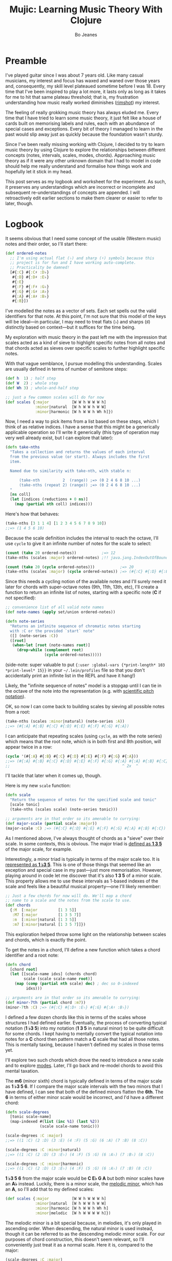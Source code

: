 #+TITLE: Mujic: Learning Music Theory With Clojure
#+AUTHOR: Bo Jeanes
#+EMAIL: me@bjeanes.com
#+STARTUP: showeverything
#+OPTIONS: toc:nil ^:{} creator:nil email:nil date:nil num:nil
#+PROPERTY: header-args:clojure :session *clj* :cache yes :results value silent :tangle "src/mujic.cljc"
#+HTML_HEAD_EXTRA: <link rel="stylesheet" href="app.css" type="text/css" />
#+HTML_HEAD_EXTRA: <script src="mujic.js"></script>

#+OPTIONS: html-link-use-abs-url:nil html-postamble:nil html-preamble:t
#+OPTIONS: html-scripts:nil html-style:nil html5-fancy:nil tex:nil
#+HTML_DOCTYPE: html5
#+HTML_CONTAINER: div

#+BEGIN_SRC clojure :exports none
  (ns mujic
    (:require [clojure.set :as set]
              [clojure.string :as str]
              #?(:cljs [reagent.core
                        :as r
                        :refer [render]]))
    #?@(:cljs [(:require-macros [mujic :refer [defintervals]])
               (:refer-clojure :exclude [atom])]))

  #?(:cljs
     (do (enable-console-print!)
         (def ratom r/atom))

     :clj
     (do
       (defmacro render [& args])
       (def ratom atom)))

  (declare note-series)

  ;; Some global state to keep all the interactive components using the same key
  ;; or tonic
  (def tonic (ratom :C))
  (def key tonic)

  (defn- get-selected-key [event]
    (-> event
        .-target
        .-selectedOptions
        (aget 0)
        .-value
        keyword))

  (defn- key-selector-on-change [event]
    (reset! key (get-selected-key event)))

  (defn key-selector-component
    "Render a re-usable widget that selects the key or tonic for the interactive example.
     Adjusts the key for the entire page (i.e. global state)."
    []
    (letfn [(option-fn [note] [:option {:value note} (name note)])]
      (let [notes (take 12 (note-series :C))
            notes (map first notes) ; TODO handle C#/Db distinctions better
            options (map option-fn notes)]
        [:div {:style {:text-align "center"}}
         (into [:select {:value @key
                         :style {:padding "auto"}
                         :on-change key-selector-on-change}]
               options)])))
#+END_SRC

* Preamble

I've played guitar since I was about 7 years old. Like many casual musicians, my
interest and focus has waxed and waned over those years and, consequently, my
skill level plateaued sometime before I was 18. Every time that I've been
inspired to play a lot more, it lasts only as long as it takes for me to hit
that same plateau threshold; that is, my frustration understanding how music
really worked diminishes ([[https://en.wikipedia.org/wiki/Diminished_triad][rimshot]]) my interest.

The feeling of really grokking music theory has always eluded me. Every time
that I have tried to learn some music theory, it just felt like a house of cards
built on memorising labels and rules, each with an abundance of special cases
and exceptions. Every bit of theory I managed to learn in the past would slip
away just as quickly because the foundation wasn't sturdy.

Since I've been really missing working with Clojure, I decided to try to learn
music theory by using Clojure to explore the relationships between different
concepts (notes, intervals, scales, modes, chords). Approaching music theory as
if it were any other unknown domain that I had to model in code should help me
really understand and formalise how things work and hopefully let it stick in my
head.

This post serves as my logbook and worksheet for the experiment. As such, it
preserves any understandings which are incorrect or incomplete and subsequent
re-understandings of concepts are appended. I will retroactively edit earlier
sections to make them clearer or easier to refer to later, though.

* Logbook

It seems obvious that I need some concept of the usable (Western music) notes
and their order, so I'll start there:

#+BEGIN_SRC clojure
  (def ordered-notes
    ;; I'm using actual flat (♭) and sharp (♯) symbols because this
    ;; project is for fun and I have working auto-complete.
    ;; Practicality be damned!
    [#{:C} #{:C♯ :D♭}
     #{:D} #{:D♯ :E♭}
     #{:E}
     #{:F} #{:F♯ :G♭}
     #{:G} #{:G♯ :A♭}
     #{:A} #{:A♯ :B♭}
     #{:B}])
#+END_SRC

I've modelled the notes as a vector of sets. Each set spells out the valid
identifiers for that note. At this point, I'm not sure that this model of the
keys will be ideal---in particular, I may need to treat flats (♭) and sharps (♯)
distinctly based on context---but it suffices for the time being.

My exploration with music theory in the past left me with the impression that
scales acted as a kind of sieve to highlight specific notes from all notes and
that chords acted as sieves over specific scales to further highlight specific
notes.

With that vague semblance, I pursue modelling this understanding. Scales are
usually defined in terms of number of semitone steps:

#+BEGIN_SRC clojure
  (def h  1) ; half step
  (def W  2) ; whole step
  (def Wh 3) ; whole-and-half step

  ;; just a few common scales will do for now
  (def scales {:major          [W W h W W W h]
               :minor|natural  [W h W W h W W]
               :minor|harmonic [W h W W h Wh h]})
#+END_SRC

#+BEGIN_SRC clojure :exports none
  (declare take-nths)

  (let [note-width 70
        lbls {1 "H" 2 "W" 3 "W+H"}
        height 40]

    (letfn [(g
              ([attrs grouped] (into [:g attrs] grouped))
              ([grouped] (g {} grouped)))

            (scale-step-svg-component
              [rel abs]

              (let [lbl (get lbls rel rel)
                    rel (* note-width rel)
                    abs (* note-width abs)
                    lbl-x (/ rel 2)
                    gap (* 0.1 note-width)]

                [:g {:transform (str "translate(" abs " 0)")}
                 [:text {:text-anchor "middle"
                         :x lbl-x}
                  lbl]
                 [:line {:stroke "black"
                         :x1 gap :x2 (- rel gap)
                         :y1 0 :y2 0}]]))

            (scale-steps-svg-component
              [scale]
              (let [relative (scales @scale)               ; (2 2 1 2 2 2 1)
                    absolute (take-nths relative (range))] ; (0 2 4 5 ...)
                (g (map (fn [rel abs]
                          [scale-step-svg-component
                           rel abs])
                        relative
                        absolute))))

            (scale-notes-svg-component []
              (let [notes (take 13 (note-series @tonic))
                    ;; TODO handle C#/Db distinctions better
                    notes (map first notes)]
                (g (map-indexed #(vector :text
                                         {:x (* note-width %1)}
                                         (name %2))
                                notes))))

            (scales-sieve-svg-component
              [scale]
              [:svg {:width "100%"
                     :height height
                     :viewBox [0 0 (* 13 note-width) height]}
               [scale-notes-svg-component]
               [scale-steps-svg-component scale]])

            (scale-selector-component [scale]
              (let [name (name @scale) ; doesn't include namespace, so:
                    ns (namespace @scale)
                    val (if ns (str ns "/" name) name)]
                [:div {:style {:text-align "center"}}
                 [:select {:value val
                           :on-change #(reset! scale (get-selected-key %)) }
                  [:option {:value "major"} "Major"]
                  [:option {:value "minor|natural"} "Natural Minor"]
                  [:option {:value "minor|harmonic"} "Harmonic Minor"]]])) ]

      (defn scales-sieve-component []
        (let [scale (ratom :major)]
          (fn []
            [:div
             [key-selector-component]
             [scale-selector-component scale]
             [scales-sieve-svg-component scale]])))))
#+END_SRC

#+BEGIN_HTML
<div id="scales-sieve-component"></div>
#+END_HTML

Now, I need a way to pick items from a list based on these steps, which I think
of as relative indices. I have a sense that this might be a generically
applicable operation so I'll write it generically (this type of operation may
very well already exist, but I can explore that later):

#+BEGIN_SRC clojure
  (defn take-nths
    "Takes a collection and returns the values of each interval
    from the previous value (or start). Always includes the first
    item.

    Named due to similarity with take-nth, with stable n:

        (take-nth          2  (range)) ;=> (0 2 4 6 8 10 ...)
        (take-nths (repeat 2) (range)) ;=> (0 2 4 6 8 10 ...)
    "
    [ns coll]
    (let [indices (reductions + 0 ns)]
      (map (partial nth coll) indices)))
#+END_SRC

Here's how that behaves:

#+BEGIN_SRC clojure
  (take-nths [3 1 1 4] [1 2 3 4 5 6 7 8 9 10])
  ;;=> (1 4 5 6 10)
#+END_SRC

Because the scale definition includes the interval to reach the octave, I'll use
=cycle= to give it an infinite number of notes for the scale to select:

#+BEGIN_SRC clojure
  (count (take 20 ordered-notes))           ;=> 12
  (take-nths (scales :major) ordered-notes) ;!! java.jang.IndexOutOfBoundsException

  (count (take 20 (cycle ordered-notes)))           ;=> 20
  (take-nths (scales :major) (cycle ordered-notes)) ;=> (#{:C} #{:D} #{:E} #{:F} #{:G} #{:A} #{:B} #{:C})
#+END_SRC

Since this needs a cycling notion of the available notes and I'll surely need it
later for chords with super-octave notes (9th, 11th, 13th, etc), I'll create a
function to return an infinite list of notes, starting with a specific note (*C*
if not specified):

#+BEGIN_SRC clojure
  ;; convenience list of all valid note names
  (def note-names (apply set/union ordered-notes))

  (defn note-series
    "Returns an infinite sequence of chromatic notes starting
    with :C or the provided `start` note"
    ([] (note-series :C))
    ([root]
     (when-let [root (note-names root)]
       (drop-while (complement root)
                   (cycle ordered-notes)))))
#+END_SRC

(side-note: super valuable to put ={:user :global-vars {*print-length* 103
*print-level* 15}}= in your =~/.lein/profiles= file so that you don't
accidentally print an infinite list in the REPL and have it hang!)

Likely, the "infinite sequence of notes" model is a stopgap until I can tie in
the octave of the note into the representation (e.g. with [[https://en.wikipedia.org/wiki/Scientific_pitch_notation][scientific pitch
notation]]).

OK, so now I can come back to building scales by sieving all possible notes from
a root:

#+BEGIN_SRC clojure :results output
  (take-nths (scales :minor|natural) (note-series :A))
  ;;=> (#{:A} #{:B} #{:C} #{:D} #{:E} #{:F} #{:G} #{:A})
#+END_SRC

I can anticipate that repeating scales (using =cycle=, as with the note series)
which means that the root note, which is in both first and 8th position, will
appear twice in a row:

#+BEGIN_SRC clojure
  (cycle '(#{:A} #{:B} #{:C} #{:D} #{:E} #{:F} #{:G} #{:A}))
  ;;=> (#{:A} #{:B} #{:C} #{:D} #{:E} #{:F} #{:G} #{:A} #{:A} #{:B} #{:C} ...)
  ;;                                                 ^ 2x  ^
#+END_SRC

I'll tackle that later when it comes up, though.

Here is my new =scale= function:

#+BEGIN_SRC clojure
  (defn scale
    "Return the sequence of notes for the specified scale and tonic"
    [scale tonic]
    (take-nths (scales scale) (note-series tonic)))

  ;; arguments are in that order so its amenable to currying:
  (def major-scale (partial scale :major))
  (major-scale :C) ;=> (#{:C} #{:D} #{:E} #{:F} #{:G} #{:A} #{:B} #{:C})
#+END_SRC

As I mentioned above, I've always thought of chords as a "sieve" over their
scale. In some contexts, this is obvious. The major triad is [[http://www.smithfowler.org/music/Chord_Formulas.htm][defined as *1 3 5*]]
of the major scale, for example.

Interestingly, a minor triad is typically in terms of the major scale too. It is
[[http://www.smithfowler.org/music/Chord_Formulas.htm][represented as *1 ♭3 5*]]. This is one of those things that seemed like an
exception and special case in my past---just more memorisation. However, playing
around in code let me discover that it's also *1 3 5* of a minor scale. This
property allows me to use these intervals as 1-based indexes of the scale and
feels like a beautiful musical property---one I'll likely remember:

#+BEGIN_SRC clojure
  ;; Just a few chords for now will do. We'll map a chord
  ;; name to a scale and the notes from the scale to use.
  (def chords
    {:M  [:major         [1 3 5]]
     :M7 [:major         [1 3 5 7]]
     :m  [:minor|natural [1 3 5]]
     :m7 [:minor|natural [1 3 5 7]]})
#+END_SRC

This exploration helped throw some light on the relationship between scales and
chords, which is exactly the point.

To get the notes in a chord, I'll define a new function which takes a chord
identifier and a root note:

#+BEGIN_SRC clojure
  (defn chord
    [chord root]
    (let [[scale-name idxs] (chords chord)
          scale (scale scale-name root)]
      (map (comp (partial nth scale) dec) ; dec so 0-indexed
           idxs)))

  ;; arguments are in that order so its amenable to currying:
  (def minor-7th (partial chord :m7))
  (minor-7th :C) ;=> (#{:C} #{:D♯ :E♭} #{:G} #{:A♯ :B♭})
#+END_SRC

I defined a few dozen chords like this in terms of the scales whose structures I
had defined earlier. Eventually, the process of converting typical notation (*1
♭3 5*) into my notation (*1 3 5* in natural minor) to be quite difficult for
some chords. I kept having to mentally convert the typical notation into notes
for a *C* chord then pattern match a *C* scale that had all those notes. This is
mentally taxing, because I haven't defined my scales in those terms yet.

I'll explore two such chords which drove the need to introduce a new scale and
to explore [[https://en.wikibooks.org/wiki/Music_Theory/Modes][modes]]. Later, I'll go back and re-model chords to avoid this mental
taxation.

The *m6* (minor sixth) chord is typically defined in terms of the major scale as
*1 ♭3 5 6*. If I compare the major scale intervals with the two minors that I
have defined, I can see that both of the defined minors flatten the *6th*. The
*6* in terms of either minor scale would be incorrect, and I'd have a different
chord:

#+BEGIN_SRC clojure
  (defn scale-degrees
    [tonic scale-name]
    (map-indexed #(list (inc %1) (last %2))
                 (scale scale-name tonic)))

  (scale-degrees :C :major)
  ;;=> ((1 :C) (2 :D) (3 :E) (4 :F) (5 :G) (6 :A) (7 :B) (8 :C))

  (scale-degrees :C :minor|natural)
  ;;=> ((1 :C) (2 :D) (3 :E♭) (4 :F) (5 :G) (6 :A♭) (7 :B♭) (8 :C))

  (scale-degrees :C :minor|harmonic)
  ;;=> ((1 :C) (2 :D) (3 :E♭) (4 :F) (5 :G) (6 :A♭) (7 :B) (8 :C))
#+END_SRC

*1 ♭3 5 6* from the major scale would be *C E♭ G A* but both minor scales have
an *A♭* instead. Luckily, there is a minor scale, the [[https://en.wikipedia.org/wiki/Minor_scale#Melodic_minor_scale][melodic minor]], which has
an *A*, so I'll add that to my defined scales:

#+BEGIN_SRC clojure
  (def scales {:major          [W W h W W W h]
               :minor|natural  [W h W W h W W]
               :minor|harmonic [W h W W h Wh h]
               :minor|melodic  [W h W W W W h]})
#+END_SRC

The melodic minor is a bit special because, in melodies, it's only played in
ascending order. When descending, the natural minor is used instead, though it
can be referred to as the descending melodic minor scale. For our purposes of
chord construction, this doesn't seem relevant, so I'll conveniently just treat
it as a normal scale. Here it is, compared to the major:

#+BEGIN_SRC clojure
  (scale-degrees :C :major)
  ;;=> ((1 :C) (2 :D) (3 :E) (4 :F) (5 :G) (6 :A) (7 :B) (8 :C))

  (scale-degrees :C :minor|melodic)
  ;;=> ((1 :C) (2 :D) (3 :E♭) (4 :F) (5 :G) (6 :A) (7 :B) (8 :C))
#+END_SRC

Note the 6th note is natural (♮ not ♭ or ♯). After all that work, I can finally
add the *m6* chord to the chord definitions:

#+BEGIN_SRC clojure
  (def chords
    {:M  [:major         [1 3 5]]
     :M7 [:major         [1 3 5 7]]
     :m  [:minor|natural [1 3 5]]
     :m7 [:minor|natural [1 3 5 7]]
     ;; ...
     :m6 [:minor|melodic [1 3 5 6]]})
#+END_SRC

The next chord that I struggled with is the *M7♯11*. The 11th degree of a
[[https://en.wikipedia.org/wiki/Diatonic_scale][diatonic scale]] (7-note scales) is the same note as the 4th, just an octave
higher. So to tackle a *M7♯11* chord, I need a scale which has a *♯4* in it. I
sat down at the piano and played a major scale with a sharpened 4th to see how
it sounded. It was nice! A combination of my foggy memory of [[https://en.wikibooks.org/wiki/Music_Theory/Modes][modes]] and some
Wikipedia spelunking led me to the [[https://en.wikipedia.org/wiki/Lydian_mode][lydian mode]], which is a major scale with a
*♯4*. Perfect.

It turns out that modes can be thought of as "rotations" of an existing scale.
That is, rotating the C major scale (*C D E F G A B*) a degree gives a new scale
with the same notes (*D E F G A B C*). Typically, when modes are mentioned, the
modes based on the 7 degrees of a major scale are implied, though they can be
based on other scales, [[https://en.wikipedia.org/wiki/Jazz_scale#Modes_of_the_melodic_minor_scale][such as the melodic minor scale]] or [[http://docs.solfege.org/3.22/C/scales/har.html][harmonic minor scale]].
Since this definition seems important and interesting, instead of writing out
all the modes as I have done for other scales, it seems relevant and important
to encode this relationship between modes and scales in code.

After a few iterations, I came up with some generic functions (prior
implementations likely exist):

#+BEGIN_SRC clojure
  (defn rotate
    "Moves n elements in s from the front to the back."
    [n s]
    (let [shift (mod n (count s))]
      (concat (drop shift s)
              (take shift s))))

  (defn rotations
    "Returns a sequence generated by rotating finite
    sequence s repeatedly until the original order is
    encountered."
    [s]
    (take (count s)
          (iterate (partial rotate 1) s)))
#+END_SRC

They work like so:

#+BEGIN_SRC clojure
  (rotate 1 [:a :b :c :d])  ;=> (:b :c :d :a)
  (rotations [:a :b :c :d]) ;=> ([:a :b :c :d] (:b :c :d :a) (:c :d :a :b) (:d :a :b :c))
  (scales :major)           ;=> [2 2 1 2 2 2 1]
  (rotations (scales :major))
  ;;=> ([2 2 1 2 2 2 1] (2 1 2 2 2 1 2) (1 2 2 2 1 2 2) (2 2 2 1 2 2 1) (2 2 1 2 2 1 2) (2 1 2 2 1 2 2) (1 2 2 1 2 2 2))
#+END_SRC

I'm going to add these modes to the =scales= list in a way that reflects this
relationship:

#+BEGIN_SRC clojure
  (def scales
    (let [scales {:major          [W W h W W W h]
                  :minor|natural  [W h W W h W W]
                  :minor|harmonic [W h W W h Wh h]
                  :minor|melodic  [W h W W W W h]}
          modes (zipmap [:mode|ionian :mode|dorian :mode|phrygian
                         :mode|lydian :mode|mixolydian :mode|aeolian
                         :mode|locrian]
                        (rotations (scales :major)))]
      (merge scales modes)))
#+END_SRC

Astute readers might realise that the =:minor|natural= and =:mode|aeolian=
actually have the same associated definition now. The natural minor is the 6th
degree mode of the major scale. It's rewarding to have read about that and then
see it accidentally fall out of the model I've created. That relationship might
actually stick in my head now.

All of that work was so that I could encode the *M7♯11* chord, so I'll do that
finally:

#+BEGIN_SRC clojure
  (def chords
    {:M     [:major         [1 3 5]]
     :M7    [:major         [1 3 5 7]]
     :m     [:minor|natural [1 3 5]]
     :m7    [:minor|natural [1 3 5 7]]
     ;; ...
     :m6    [:minor|melodic [1 3 5 6]]
     :M7♯11 [:mode|lydian   [1 3 5 7 11]]})
#+END_SRC

At this point, it has become apparent to me that, while defining chords in terms of
their scales taught me a lot about the relationship between them, it doesn't
help me compare chords mentally because I have to think too hard about the
scales (which I only know on paper). If I can factor out the indirection so that
all chords are defined in the same absolute space, it would be an improvement.

I could define everything in terms of the major scale, as is often done, but I
really like thinking about the intervals as indexes in a space of notes.
Defining them in terms of one specific scale means a lot of complexity around
dealing with sharps and flats and other accidentals. Instead, I can define both
chords and scales in terms of absolute distances from a starting note.

I've found the representation used up until now to be extremely helpful so as I
move on, I'll be thinking about how I can later /generate/ those previous
representations when needed.

Writing the chords out as pitch intervals (i.e. number of half steps) instead of
as scale degrees will allow easy comparison of chords based on different scales.
Intervals describe the distance between two pitches (in terms of physics, they
are ratios between the frequencies of each pitch). This means we could use it to
describe all scales in terms of the intervals between each note and its tonic
note or the previous note. We can also describe all chords in the same fashion.
This seems like a useful internal representation of these concepts, from which
the prior representations can be derived anyway.

In fact, my scales are already defined in this way, though I am representing
them relatively instead of absolutely and indirectly converting them /to/ an
absolute representation (inside =take-nths=):

#+BEGIN_SRC clojure
  (reductions + 0 [W W h W W W h]) ;=> (0 2 4 5 7 9 11 12)
#+END_SRC

I then pluck those absolute half step counts from a chromatic series of notes to
get the final scale:

#+BEGIN_SRC clojure
  (map (partial nth (note-series :C)) '(0 2 4 5 7 9 11 12))
  ;;=> (#{:C} #{:D} #{:E} #{:F} #{:G} #{:A} #{:B} #{:C})
#+END_SRC

This strategy can work for chords too!

#+BEGIN_SRC clojure
  ;; Am chord
  (map (partial nth (note-series :A)) [0 3 7]) ;=> (#{:A} #{:C} #{:E})

  ;; G♯M7
  (map (partial nth (note-series :G♯)) [0 4 7 11]) ;=> (#{:G♯ :A♭} #{:C} #{:D♯ :E♭} #{:G})
#+END_SRC

Next, I want to write out a chord definition list in this fashion and adjust my
=chord= function appropriately. However, these magic numbers aren't very
meaningful by themselves and they don't reveal much about the nature of music.
I'd rather reference them by name so that the significance of the difference
between chords is shown most effectively.

There are 12 half steps between a note and its octave note (13 if you count the
1:1 interval between a note and itself). These intervals are named by their
*degree* (first/unison, second, ..., eighth/octave) and their *quality* (major,
minor, and perfect). Some degrees are perfect, while some degrees have both a
major and a minor quality. This doesn't make immediate sense and seems
arbitrary.

Here are the two octaves worth of intervals (note that the second octave just
repeats the pattern of qualities) for us to think about.

/Simple/ intervals are those within a single octave:

| ½ Steps   | 0   | 1   | 2 | 3   | 4 | 5   | 6  | 7   | 8   | 9 | 10  | 11 | 12  |
|-----------+-----+-----+---+-----+---+-----+----+-----+-----+---+-----+----+-----|
| *Degree*  | 1st | 2nd |   | 3rd |   | 4th | -  | 5th | 6th |   | 7th |    | 8th |
| *Quality* | P   | m   | M | m   | M | P   | TT | P   | m   | M | m   |  M | P   |

/(I'll come to the *TT* interval at 6 half steps, later...)/

/Compound/ intervals are those that span more than one octave:

| ½ Steps   | 12  | 13  | 14 | 15   | 16 | 17   | 18 | 19   | 20   | 21 | 22   | 23 | 24   |
|-----------+-----+-----+----+------+----+------+----+------+------+----+------+----+------|
| *Degree*  | 8th | 9th |    | 10th |    | 11th | -  | 12th | 13th |    | 14th |    | 15th |
| *Quality* | P   | m   |  M | m    |  M | P    | -  | P    | m    |  M | m    |  M | P    |

I'm going to define symbols for these interval names with the half step count as
the value. I'm going to use a macro so that I can organize the symbols visually
in a way that currently makes sense to me:

#+BEGIN_SRC clojure
  #?(:clj (defmacro defintervals
            [& names]
            `(do
               (def ~'interval-names '[~@names])
               ~@(map-indexed #(when-not (= '_ %2)
                                 (list 'def %2 %1))
                              names))))

  (defintervals
    ;; simple
       P1
     m2   M2
     m3   M3
       P4
       TT     ; tritone
       P5
     m6   M6
     m7   M7
       P8

    ;; compound
     m9   M9
    m10   M10
       P11
        _     ; nameless?
       P12
    m13   M13
    m14   M14
       P15)

  M2 ;=> 2
#+END_SRC

If you don't understand macros, don't worry. See below to see how the macro is
/expanded/ by the compiler, so you can understand what I could have written
instead:

#+BEGIN_SRC clojure :results output replace code :exports results :tangle no
  (let [form '(defintervals a b _ c)
        expanded (macroexpand form)]
    (print ";; ")
    (prn form)
    (list 'comment expanded))
#+END_SRC

#+RESULTS[abea0fa4e5e21c5761923a6f25e261dbb2a17cc0]:
#+BEGIN_SRC clojure
  ;; (defintervals a b _ c)
  (comment
   (do
    (def interval-names '[a b _ c])
    (def a 0)
    (def b 1)
    nil
    (def c 3)))
#+END_SRC

Between the prior text and the following text, I spent about a day trying to
really grok intervals. The idea of the number of halfsteps between two notes is
obvious to understand, but the significance of the names applied to them is not.
It seemed to me like more learn-by-rote and memorising special cases than I am
comfortable with. Most explanations for the names were tautological without
prior knowledge---"a major interval becomes a minor interval when inverted"
doesn't actually reveal what it means to be major or minor in the first place!

I tried to think about these intervals in terms of the scales I had already
represented in code, and came up with what seemed like a rule of thumb and a use
mnemonic:

#+BEGIN_QUOTE
  Minor intervals are those which only appear in some minor scale. Of the
  remaining, the major intervals are those which appear in the major scale but
  only in some or no minor scale. Perfect intervals are those of the remaining
  which always appear in both.
#+END_QUOTE

Unfortunately, after thinking about it some more, this didn't fit. The *minor
second* interval is not in any common minor scale. There isn't even a scale I
can find which has just *♭2 ♭3 ♭6 ♭7* (though one might still exist).
Furthermore, the interval between *perfect fourth* and *perfect fifth* isn't in
either the major scale or a minor scale. It doesn't even have a *degree* or
*quality*! What is going on‽

Luckily, I finally stumbled on [[http://music.stackexchange.com/a/30413/21702][an explanation]] that provided insight instead of
yielding even more questions.

The intervals from the root in an /ascending/ major scale form the major and
perfect intervals. The intervals from the octave in a /descending/ major scale
form the minor and perfect intervals. Perfect intervals are in both and the
majors/minors are in the ascending/descending, respectively. At the heart of
this is the concept of [[https://en.wikipedia.org/wiki/Interval_(music)#Inversion][inversions]]. In this context, it's raising the lowest or
lowering the highest notes in an interval (e.g. *C→F* to *F→C*). An inverted
*M7* interval (*C→B*) is a *m2* (*B→C*). The perfect intervals remain perfect (a
*P5* becomes a *P4* and vice versa while the *P1* becomes *P8* and vice versa).
That middle tone (6 half steps) which has no degree in the table above is called
the [[https://en.wikipedia.org/wiki/Tritone][Tritone]]. It's special because it is directly in the middle of the chromatic
12 steps, which means its inversion is the same interval (*C→F♯* is the same
number of half steps as *F♯→C*). It also doesn't appear (relative to the tonic
or octave) in either the ascending or descending major scale, like the rest.

Here's an example in terms of the *C Major* scale:

| Interval  | C1 | D  | E  | F  | /(F♯)/ | G  | A  | B  | C2 |
|-----------+----+----+----+----+--------+----+----+----+----|
| *from C1* | P1 | M2 | M3 | P4 | /(TT)/ | P5 | M6 | M7 | P8 |
| *to C2*   | P8 | m7 | m6 | P5 | /(TT)/ | P4 | m3 | m2 | P1 |

#+BEGIN_SRC clojure :exports none
  (defn intervals-in-major-scale-component []
    (let [major (partial scale :major)
          fmt (fn [t] (str/join "/" (map name t)))]
      (fn []
        (let [scale (major @tonic)
              tri-tone (nth (note-series @tonic) 6)
              [front back] (split-at 4 scale)]
          [:div
           [key-selector-component]
           [:table
            [:thead
             [:tr
              [:th "Interval"]
              [:th (fmt (nth scale 0)) [:sub 1]]
              [:th (fmt (nth scale 1))]
              [:th (fmt (nth scale 2))]
              [:th (fmt (nth scale 3))]
              [:th [:i (str "(" (fmt tri-tone) ")")]]
              [:th (fmt (nth scale 4))]
              [:th (fmt (nth scale 5))]
              [:th (fmt (nth scale 6))]
              [:th (fmt (nth scale 7)) [:sub 2]]]
             #_(vec (concat [:tr [:th "Interval"]]
                            (map fmt front)
                            [(fmt tri-tone)]
                            (map fmt back)))]]]))))
#+END_SRC

#+BEGIN_HTML
<div id="intervals-in-major-scale-component">
</div>
#+END_HTML

/(Note: the *F♯* tritone is obviously not in the scale but including it here is
helpful to see the structural symmetry and to cover all the interval types.)/

So that's cool. I feel like I've unlocked a nice, consistent, explainable
property of intervals---exactly the kind of thing I personally need to learn and
remember concepts.

I feel like I should come back to some code now, so I'm going to try to see if I
understand the concept of an interval inversion:

#+BEGIN_SRC clojure
  (defn invert* [t] (- P8 t))
  (def invert (comp interval-names invert*))

  (invert* m3) ;=> 9
  (invert m3)  ;=> M6
  (invert P4)  ;=> P5
  (invert TT)  ;=> TT

  (defn inversion?
    [t1 t2]
    (= t1 (invert* t2)))

  (inversion? P4 P5) ;=> true
  (inversion? m2 M7) ;=> true
  (inversion? M7 m2) ;=> true
  (inversion? m2 M2) ;=> false
#+END_SRC

That seems right. According to [[http://www.thecipher.com/inversions-intervals_2.html][this article]], compound intervals invert
differently. That is, they simply transpose down an octave (e.g. M9→M2), which
means a compound inversion is not symmetrical. So, a very minor adjustment is
needed:

#+BEGIN_SRC clojure
  (defn invert [t] (interval-names (Math/abs (- P8 t))))
#+END_SRC

From my reading about intervals, I've determined that there are multiple names
for the numeric intervals and taht the correct name to use is entirely dependent
on context. Nonetheless, I'll leave this as is and move on.

All of this dancing around interval names was so that my chords could be defined
with named intervals, so that's next:

#+BEGIN_SRC clojure
  (def R P1) ; reads nicer in this context

  (def chords
    {:M       [R M3 P5]    ; ... previously [:major [1 3 5]]
     :m       [R m3 P5]    ; ... previously [:minor [1 3 5]]
     :m6      [R m3 P5 M6] ; ... etc

     ;;; Some 7th chords for fun
     :7       [R M3 P5 m7] ; major/minor (major triad + minor 7th)    "dominant 7th"
     :M7      [R M3 P5 M7] ; major/major (major triad + major 7th)    "major 7th"
     :m7      [R m3 P5 m7] ; minor/minor (minor triad + minor 7th)    "minor 7th"
     :m|M7    [R m3 P5 M7] ; minor/major (minor triad + major 7th)
     })
#+END_SRC

I also need to adjust the =chord= function to use the new representation.
Fortunately, it gets even simpler:

#+BEGIN_SRC clojure
  (defn chord
    [name root]
    (map (partial nth (note-series root))
         (chords name)))

  (chord :m7 :C) ;=> (#{:C} #{:D♯ :E♭} #{:G} #{:A♯ :B♭})
#+END_SRC

Now, I'm curious if I can get back to my scale-based representation of chords. I
should be able to filter the scales by ones that include the notes of the chord,
then return the indexes of those notes in the scale, along with the scale name.

First, I'll need to convert the scales to absolute intervals:

#+BEGIN_SRC clojure
  (defn map-values
    [f m]
    (into {}
          (map (fn [[k v]] [k (f v)])
               m)))

  (def interval-scales (map-values (partial reductions + 0) scales))

  interval-scales ;=> {:mode|aeolian (0 2 3 5 7 8 10 12), ...}

  (def named-interval-scales (map-values (partial map interval-names) interval-scales))

  named-interval-scales ;=> {:mode|aeolian (P1 M2 m3 P4 P5 m6 m7 P8), ...}
#+END_SRC

Then, I need to filter the scales by whether or not it includes the chord's
intervals:

#+BEGIN_SRC clojure
  (defn chord-in-scale?
    [chord scale]
    (every? (set (interval-scales scale))
            (chords chord)))

  (chord-in-scale? :M :major) ;=> true
  (chord-in-scale? :m :minor) ;=> false
#+END_SRC

Neat! This function acts poorly if given arguments without definitions, but I'm
not worrying about that level of correctness right now, because I expect a level
of churn with all this code as my understanding of the concepts evolves.

Now, let's find scale representations for a chord!

#+BEGIN_SRC clojure
  (defn scales-for-chord
    [chord]
    (into {}
          (for [[s ints] interval-scales
                :when (chord-in-scale? chord s)]
            [s (map (comp inc #(.indexOf ints %))
                    (chords chord))])))

  (scales-for-chord :M)    ;=> {:mode|ionian (1 3 5), :major (1 3 5) ...}
  (scales-for-chord :m)    ;=> {:mode|aeolian (1 3 5), :minor|natural (1 3 5), ...}
  (scales-for-chord :7)    ;=> {:mode|mixolydian (1 3 5 7)}
  (scales-for-chord :m|M7) ;=> {:minor|melodic (1 3 5 7), :minor|harmonic (1 3 5 7)}
#+END_SRC

Let's get all the matching scales for all our chords!

#+BEGIN_SRC clojure
  (def scale-chords
    (map-values scales-for-chord
                (map (fn [[k _]] [k k])
                     chords)))

  scale-chords
  ;;=> {:M {:mode|ionian (1 3 5), ...}, :m|M7 {:minor|melodic (1 3 5 7), ...}, ...}
#+END_SRC

* Future

- generate chord charts dynamically by applying notes to the fretboard
  with constraints (how wide can a hand stretch, how many fingers exist, which
  strings can be muted, etc)

  #+BEGIN_SRC clojure
    ;; a 24-fret guitar fretboard of notes
    (def guitar
      (map (comp (partial take 24) note-series)
           [:E :A :D :G :B :E]))
  #+END_SRC

- interactive visualisations (circle of fifths)
- representing chords

  - as intervals as applied to all known scales
  - as absolute intervals (e.g. dim is R m3 d5 - i.e. intervals from root)
  - as relative intervals (e.g. dim is R m3 m3 --- i.e. intervals between component tones)

- representing scales

  - as semitone/tone
  - as intervals from root

- "diff" a chord (e.g. diff minor to Major? "♭3")
- "diff" a scale
- generate modal melodies based on a sequence of chords
- interface with Java or JS (if ClojureScript) MIDI/sound libraries to
  hear intervals and chords
- interval/chord ear training
- typing tutor style exercise that asks for intervals and listens to an
  instrument pluck the relative interval. Goal here is to learn the
  positions of intervals on the fretboard, I think.
- Edit this to an executable "literate Clojure" file so snippets are
  executable and remain correct.

  - or a Gorilla REPL worksheet! Especially if the "plot" renderings are pluggable!

- Whatever feels like fun!

#+BEGIN_SRC clojure :exports none
  #?(:cljs
     ;; For every function defined in current namespace which ends in
     ;; `-component`, wire it up as a Reagent component to a DOM element of the
     ;; same ID.
     ;;
     ;; Must be at end of file because ns-interns is a macro
     (.addEventListener
      js/document
      "DOMContentLoaded"
      (fn []
        (let [intern-kv (ns-interns 'mujic)
              component-keys (filter (comp (partial re-find #"-component$")
                                        name)
                                     (keys intern-kv))]
          (doseq [k component-keys
                  :let [f @(k intern-kv)
                        e (.getElementById js/document
                                           (name k))]]
            (when e
              (render [f] e)))))))
#+END_SRC
